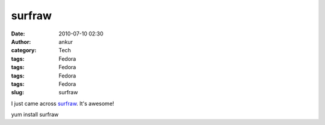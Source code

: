 surfraw
#######
:date: 2010-07-10 02:30
:author: ankur
:category: Tech
:tags: Fedora
:tags: Fedora
:tags: Fedora
:tags: Fedora
:slug: surfraw

I just came across `surfraw`_. It's awesome!

yum install surfraw

.. _surfraw: http://en.wikipedia.org/wiki/Surfraw

